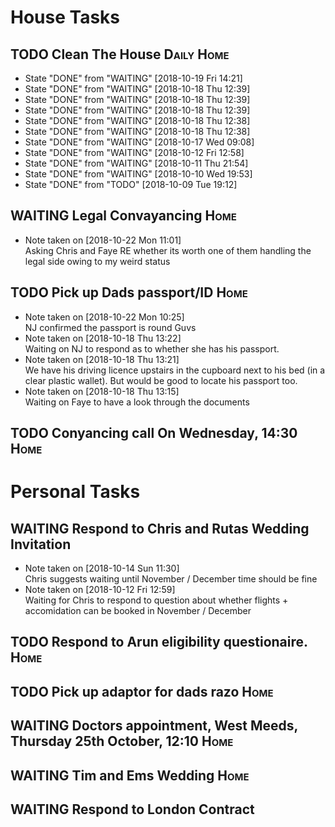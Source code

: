 #+TODO: TODO WAITING | DONE
 
* House Tasks


** TODO Clean The House                                          :Daily:Home:
   SCHEDULED: <2018-10-20 Sat +1d>
   :PROPERTIES:
   :LAST_REPEAT: [2018-10-19 Fri 14:21]
   :END:
   - State "DONE"       from "WAITING"    [2018-10-19 Fri 14:21]
   - State "DONE"       from "WAITING"    [2018-10-18 Thu 12:39]
   - State "DONE"       from "WAITING"    [2018-10-18 Thu 12:39]
   - State "DONE"       from "WAITING"    [2018-10-18 Thu 12:39]
   - State "DONE"       from "WAITING"    [2018-10-18 Thu 12:38]
   - State "DONE"       from "WAITING"    [2018-10-18 Thu 12:38]
   - State "DONE"       from "WAITING"    [2018-10-17 Wed 09:08]
   - State "DONE"       from "WAITING"    [2018-10-12 Fri 12:58]
   - State "DONE"       from "WAITING"    [2018-10-11 Thu 21:54]
   - State "DONE"       from "WAITING"    [2018-10-10 Wed 19:53]
   - State "DONE"       from "TODO"       [2018-10-09 Tue 19:12]
** WAITING Legal Convayancing                                          :Home:
   DEADLINE: <2018-10-22 Mon>
   - Note taken on [2018-10-22 Mon 11:01] \\
     Asking Chris and Faye RE whether its worth one of them handling the legal side owing to my weird status
** TODO Pick up Dads passport/ID                                       :Home:

   - Note taken on [2018-10-22 Mon 10:25] \\
     NJ confirmed the passport is round Guvs
   - Note taken on [2018-10-18 Thu 13:22] \\
     Waiting on NJ to respond as to whether she has his passport.
   - Note taken on [2018-10-18 Thu 13:21] \\
     We have his driving licence upstairs in the cupboard next to his bed (in a clear plastic wallet).
     But would be good to locate his passport too.
   - Note taken on [2018-10-18 Thu 13:15] \\
     Waiting on Faye to have a look through the documents

** TODO Conyancing call On Wednesday, 14:30                            :Home:
   DEADLINE: <2018-10-31 Wed>


* Personal Tasks


** WAITING Respond to Chris and Rutas Wedding Invitation
   DEADLINE: <2018-11-19 Mon>
   - Note taken on [2018-10-14 Sun 11:30] \\
     Chris suggests waiting until November / December time should be fine
   - Note taken on [2018-10-12 Fri 12:59] \\
     Waiting for Chris to respond to question about whether flights + accomidation can be booked in November / December
** TODO Respond to Arun eligibility questionaire.                      :Home:
** TODO Pick up adaptor for dads razo                                  :Home:
** WAITING Doctors appointment, West Meeds, Thursday 25th October, 12:10 :Home:
   SCHEDULED: <2018-10-25 Thu>
   
** WAITING Tim and Ems Wedding                                         :Home:
   DEADLINE: <2020-02-22 Sat>
** WAITING Respond to London Contract  

